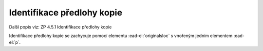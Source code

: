 .. _ead_item_types_indent_predl:

================================================
Identifikace předlohy kopie
================================================

Další popis viz: ZP 4.5.1 Identifikace předlohy kopie

Identifikace předlohy kopie se zachycuje pomocí 
elementu :ead-el:`originalsloc`
s vnořeným jedním elementem :ead-el:`p`.


.. code-block:: xml
  :caption: Příklad identifikace předlohy kopie

  <ead:originalsloc>
    <ead:p>Originál kroniky byl zničen v květnu roku 1945.</ead:p>
  </ead:originalsloc>
